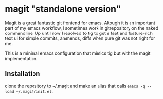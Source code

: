 * magit "standalone version"
[[http://magit.vc/][Magit]] is a great fantastic git frontend for emacs. Altough it is an
important part of my emacs workflow, I sometimes work in gitrepository
on the naked commandline. Up until now I resolved to tig to get a fast
and feature-rich text ui for simple commits, ammends, diffs when pure
git was not right for me.

This is a minimal emacs configuration that mimics tig but with the
magit implementation.

** Installation
clone the repository to ~/.magit and make an alias that calls
=emacs -q --load ~/.magit/init.el=.
